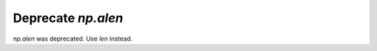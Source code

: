 Deprecate `np.alen`
---------------------------------------------------------------
`np.alen` was deprecated. Use `len` instead.